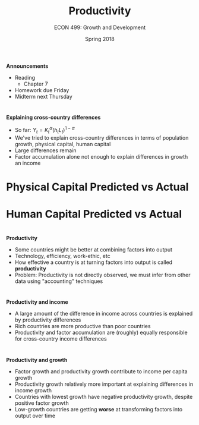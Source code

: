 #+OPTIONS: toc:nil num:nil 
 
#+startup: beamer 
#+LaTeX_CLASS: beamer 
#+latex_class_options: [10pt] 
#+beamer_theme: Boadilla 
#+beamer_header: \usecolortheme{seagull} 
#+beamer_header: \usefonttheme[onlylarge]{structurebold} 
#+beamer_header: \usefonttheme[onlymath]{serif} 
#+beamer_header: \setbeamerfont*{frametitle}{size=\normalsize,series=\bfseries} 
#+beamer_header: \setbeamertemplate{navigation symbols}{} 
#+beamer_header: \setbeamertemplate{itemize item}[triangle] 
#+beamer_header: \setbeamertemplate{footline}{} 
#+beamer_header: \setbeamertemplate{enumerate items}[default] 

#+TITLE: Productivity
#+AUTHOR: ECON 499: Growth and Development
#+DATE: Spring 2018 

* 
*Announcements*
- Reading
  - Chapter 7
- Homework due Friday
- Midterm next Thursday

* 
*Explaining cross-country differences*
- So far: $Y_t = K_t^\alpha (h_tL_t)^{1-\alpha}$
- We've tried to explain cross-country differences in terms of population growth, physical capital, human capital
- Large differences remain 
- Factor accumulation alone not enough to explain differences in growth an income

* Physical Capital Predicted vs Actual
#+attr_latex: :width .75\textwidth 
[[./img/3.7.png]]

* Human Capital Predicted vs Actual 
#+attr_latex: :width .75\textwidth 
[[./img/6.12.png]]

* 	
*Productivity*
- Some countries might be better at combining factors into output
- Technology, efficiency, work-ethic, etc
- How effective a country is at turning factors into output is called *productivity*
- Problem: Productivity is not directly observed, we must infer from other data using "accounting" techniques

* 
#+attr_latex: :width .75\textwidth 
[[./img/tab7.2.png]]

* 
#+attr_latex: :width .75\textwidth 
[[./img/7.3.png]]

* 
#+attr_latex: :width .75\textwidth 
[[./img/7.4.png]]

* 
*Productivity and income*
- A large amount of the difference in income across countries is explained by productivity differences
- Rich countries are more productive than poor countries
- Productivity and factor accumulation are (roughly) equally responsible for cross-country income differences

* 
#+attr_latex: :width .75\textwidth 
[[./img/7.5.png]]

* 
#+attr_latex: :width .75\textwidth 
[[./img/7.6.png]]

* 
*Productivity and growth*
- Factor growth and productivity growth contribute to income per capita growth
- Productivity growth relatively more important at explaining differences in income growth
- Countries with lowest growth have negative productivity growth, despite positive factor growth
- Low-growth countries are getting *worse* at transforming factors into output over time

